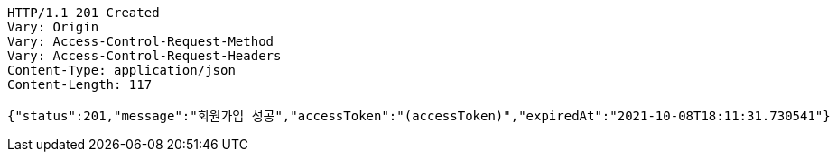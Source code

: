 [source,http,options="nowrap"]
----
HTTP/1.1 201 Created
Vary: Origin
Vary: Access-Control-Request-Method
Vary: Access-Control-Request-Headers
Content-Type: application/json
Content-Length: 117

{"status":201,"message":"회원가입 성공","accessToken":"(accessToken)","expiredAt":"2021-10-08T18:11:31.730541"}
----
